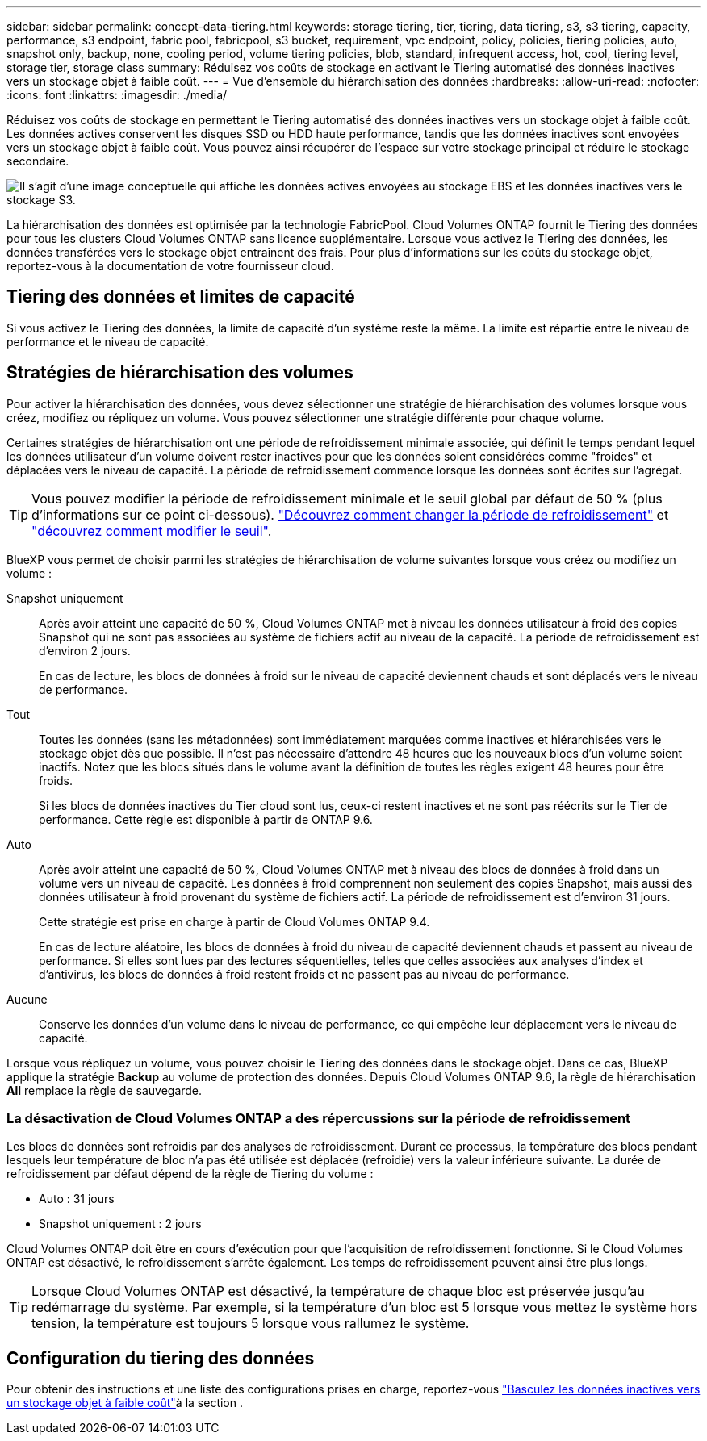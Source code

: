 ---
sidebar: sidebar 
permalink: concept-data-tiering.html 
keywords: storage tiering, tier, tiering, data tiering, s3, s3 tiering, capacity, performance, s3 endpoint, fabric pool, fabricpool, s3 bucket, requirement, vpc endpoint, policy, policies, tiering policies, auto, snapshot only, backup, none, cooling period, volume tiering policies, blob, standard, infrequent access, hot, cool, tiering level, storage tier, storage class 
summary: Réduisez vos coûts de stockage en activant le Tiering automatisé des données inactives vers un stockage objet à faible coût. 
---
= Vue d'ensemble du hiérarchisation des données
:hardbreaks:
:allow-uri-read: 
:nofooter: 
:icons: font
:linkattrs: 
:imagesdir: ./media/


[role="lead"]
Réduisez vos coûts de stockage en permettant le Tiering automatisé des données inactives vers un stockage objet à faible coût. Les données actives conservent les disques SSD ou HDD haute performance, tandis que les données inactives sont envoyées vers un stockage objet à faible coût. Vous pouvez ainsi récupérer de l'espace sur votre stockage principal et réduire le stockage secondaire.

image:diagram_data_tiering.png["Il s'agit d'une image conceptuelle qui affiche les données actives envoyées au stockage EBS et les données inactives vers le stockage S3."]

La hiérarchisation des données est optimisée par la technologie FabricPool. Cloud Volumes ONTAP fournit le Tiering des données pour tous les clusters Cloud Volumes ONTAP sans licence supplémentaire. Lorsque vous activez le Tiering des données, les données transférées vers le stockage objet entraînent des frais. Pour plus d'informations sur les coûts du stockage objet, reportez-vous à la documentation de votre fournisseur cloud.

ifdef::aws[]



== Tiering des données dans AWS

Lorsque vous activez le Tiering des données dans AWS, Cloud Volumes ONTAP utilise EBS comme Tier de performance pour les données actives et AWS S3 comme Tier de capacité pour les données inactives.

Tier de performance:: Le Tier de performance peut être des SSD polyvalents (gp3 ou gp2) ou des SSD IOPS provisionnés (io1).
+
--
Il n'est pas recommandé de faire le Tiering des données dans le stockage objet lors de l'utilisation de disques durs à débit optimisé (st1).

--
Des disques SSD/HDD FAS:: Un système Cloud Volumes ONTAP déplace les données inactives vers un seul compartiment S3.
+
--
BlueXP crée un compartiment S3 unique pour chaque environnement de travail et le nomme « fabric-pool-_cluster unique ». Un compartiment S3 différent n'est pas créé pour chaque volume.

Lorsque BlueXP crée le compartiment S3, il utilise les paramètres par défaut suivants :

* Classe de stockage : standard
* Chiffrement par défaut : désactivé
* Bloquer l'accès public : bloquer tous les accès publics
* Propriété d'objet : ACL activées
* Gestion des versions de compartiment : désactivée
* Verrouillage d'objet : désactivé


--
Classes de stockage:: La classe de stockage par défaut pour les données hiérarchisées dans AWS est _Standard_. La norme est idéale pour les données fréquemment consultées stockées dans plusieurs zones de disponibilité.
+
--
Si vous ne prévoyez pas d'accéder aux données inactives, vous pouvez réduire vos coûts de stockage en remplaçant la classe de stockage par l'une des catégories suivantes : _Intelligent Tiering_, _One-zone Infrequent Access_, _Standard-Infrequent Access_ ou _S3 Glacier Instant Retrieval_. Lorsque vous modifiez la classe de stockage, les données inactives commencent dans la classe de stockage Standard et sont transitions vers la classe de stockage que vous avez sélectionnée, si les données ne sont pas accessibles après 30 jours.

Si vous accédez aux données, les coûts d'accès sont plus élevés, prenez-en compte avant de modifier la classe de stockage. https://aws.amazon.com/s3/storage-classes["Documentation sur Amazon S3 : en savoir plus sur les classes de stockage Amazon S3"^].

Vous pouvez sélectionner une classe de stockage lors de la création de l'environnement de travail et la modifier ultérieurement. Pour obtenir des instructions sur la modification de la classe de stockage, reportez-vous link:task-tiering.html["Basculez les données inactives vers un stockage objet à faible coût"]à la .

La classe de stockage du Tiering des données est étendue au système - elle n'est pas par volume.

--


endif::aws[]

ifdef::azure[]



== Tiering des données dans Azure

Lorsque vous activez le Tiering des données dans Azure, Cloud Volumes ONTAP utilise des disques gérés Azure comme un Tier de performance pour les données actives et le stockage Azure Blob comme un Tier de capacité pour les données inactives.

Tier de performance:: Le Tier de performance peut être soit des disques SSD, soit des disques durs.
Des disques SSD/HDD FAS:: Un système Cloud Volumes ONTAP transfère les données inactives vers un seul conteneur Blob.
+
--
BlueXP crée un nouveau compte de stockage avec un conteneur pour chaque environnement de travail Cloud Volumes ONTAP. Le nom du compte de stockage est aléatoire. Un container différent n'est pas créé pour chaque volume.

BlueXP crée le compte de stockage avec les paramètres suivants :

* Tier d'accès : chaud
* Performance : standard
* Redondance : stockage redondant localement (LRS)
* Compte : StorageV2 (usage général v2)
* Transfert sécurisé requis pour les opérations d'API REST activées
* Accès à la clé du compte de stockage : activé
* Version TLS minimale : version 1.2
* Chiffrement de l'infrastructure : désactivé


--
Les niveaux d'accès au stockage:: Le niveau d'accès au stockage par défaut pour les données hiérarchisées dans Azure est le _hot_ Tier. Le Tier actif est idéal pour les données fréquemment utilisées dans le Tier de capacité.
+
--
Si vous ne prévoyez pas d'accéder aux données inactives du niveau de capacité, vous pouvez choisir le niveau de stockage _cool_ où les données inactives sont conservées pendant au moins 30 jours. Vous pouvez également opter pour le niveau _COLD_, où les données inactives sont stockées pendant au moins 90 jours. En fonction de vos besoins en stockage et de vos considérations de coût, vous pouvez sélectionner le Tier le mieux adapté à vos besoins. Lorsque vous définissez le niveau de stockage sur _cool_ ou _COLD_, les données de niveau de capacité inactives sont déplacées directement vers le Tier de stockage froid ou froid. Les tiers de données inactives et froides offrent des coûts de stockage plus faibles que le Tier actif, mais ils ont des coûts d'accès plus élevés. Il faut donc en tenir compte avant de modifier le Tier de stockage. Reportez-vous à la https://docs.microsoft.com/en-us/azure/storage/blobs/storage-blob-storage-tiers["Documentation Microsoft Azure : en savoir plus sur les tiers d'accès au stockage Azure Blob"^].

Vous pouvez sélectionner un niveau de stockage lorsque vous créez l'environnement de travail et le modifier ultérieurement. Pour plus d'informations sur la modification du niveau de stockage, reportez-vous link:task-tiering.html["Basculez les données inactives vers un stockage objet à faible coût"]à la section .

Le niveau d'accès au stockage pour le Tiering des données concerne l'ensemble du système - il ne s'agit pas de par volume.

--


endif::azure[]

ifdef::gcp[]



== Tiering des données dans Google Cloud

Lorsque vous activez le Tiering des données dans Google Cloud, Cloud Volumes ONTAP utilise des disques persistants comme Tier de performance pour les données actives et un compartiment Google Cloud Storage comme Tier de capacité pour les données inactives.

Tier de performance:: Le Tier de performance peut être soit des disques persistants SSD, soit des disques persistants équilibrés, soit des disques persistants standard.
Des disques SSD/HDD FAS:: Un système Cloud Volumes ONTAP transfère les données inactives vers un seul compartiment de stockage Google Cloud.
+
--
BlueXP crée un compartiment pour chaque environnement de travail et le nomme Fabric-pool-_cluster unique identificateur_. Un compartiment différent n'est pas créé pour chaque volume.

Lorsque BlueXP crée le compartiment, il utilise les paramètres par défaut suivants :

* Type d'emplacement : région
* Classe de stockage : standard
* Accès public : sous réserve de listes de contrôle d'accès d'objet
* Contrôle d'accès : grain fin
* Protection : aucune
* Chiffrement des données : clé gérée par Google


--
Classes de stockage:: La classe de stockage par défaut pour les données hiérarchisées est la classe _Standard Storage_. Si les données sont rarement utilisées, vous pouvez réduire vos coûts de stockage en utilisant _Nearline Storage_ ou _Coldline Storage_. Lorsque vous modifiez la classe de stockage, les données inactives suivantes sont transférées directement vers la classe que vous avez sélectionnée.
+
--

NOTE: Toutes les données inactives existantes conservent la classe de stockage par défaut lorsque vous modifiez la classe de stockage. Pour modifier la classe de stockage des données inactives existantes, vous devez effectuer la désignation manuellement.

Les coûts d'accès sont plus élevés si vous accédez aux données. Prenez donc ces considérations avant de changer la classe de stockage. Pour en savoir plus, reportez-vous https://cloud.google.com/storage/docs/storage-classes["Documentation Google Cloud : classes de stockage"^] à la section .

Vous pouvez sélectionner un niveau de stockage lorsque vous créez l'environnement de travail et le modifier ultérieurement. Pour plus d'informations sur la modification de la classe de stockage, reportez-vous link:task-tiering.html["Basculez les données inactives vers un stockage objet à faible coût"]à la section .

La classe de stockage du Tiering des données est étendue au système - elle n'est pas par volume.

--


endif::gcp[]



== Tiering des données et limites de capacité

Si vous activez le Tiering des données, la limite de capacité d'un système reste la même. La limite est répartie entre le niveau de performance et le niveau de capacité.



== Stratégies de hiérarchisation des volumes

Pour activer la hiérarchisation des données, vous devez sélectionner une stratégie de hiérarchisation des volumes lorsque vous créez, modifiez ou répliquez un volume. Vous pouvez sélectionner une stratégie différente pour chaque volume.

Certaines stratégies de hiérarchisation ont une période de refroidissement minimale associée, qui définit le temps pendant lequel les données utilisateur d'un volume doivent rester inactives pour que les données soient considérées comme "froides" et déplacées vers le niveau de capacité. La période de refroidissement commence lorsque les données sont écrites sur l'agrégat.


TIP: Vous pouvez modifier la période de refroidissement minimale et le seuil global par défaut de 50 % (plus d'informations sur ce point ci-dessous). http://docs.netapp.com/ontap-9/topic/com.netapp.doc.dot-mgng-stor-tier-fp/GUID-AD522711-01F9-4413-A254-929EAE871EBF.html["Découvrez comment changer la période de refroidissement"^] et http://docs.netapp.com/ontap-9/topic/com.netapp.doc.dot-mgng-stor-tier-fp/GUID-8FC4BFD5-F258-4AA6-9FCB-663D42D92CAA.html["découvrez comment modifier le seuil"^].

BlueXP vous permet de choisir parmi les stratégies de hiérarchisation de volume suivantes lorsque vous créez ou modifiez un volume :

Snapshot uniquement:: Après avoir atteint une capacité de 50 %, Cloud Volumes ONTAP met à niveau les données utilisateur à froid des copies Snapshot qui ne sont pas associées au système de fichiers actif au niveau de la capacité. La période de refroidissement est d'environ 2 jours.
+
--
En cas de lecture, les blocs de données à froid sur le niveau de capacité deviennent chauds et sont déplacés vers le niveau de performance.

--
Tout:: Toutes les données (sans les métadonnées) sont immédiatement marquées comme inactives et hiérarchisées vers le stockage objet dès que possible. Il n'est pas nécessaire d'attendre 48 heures que les nouveaux blocs d'un volume soient inactifs. Notez que les blocs situés dans le volume avant la définition de toutes les règles exigent 48 heures pour être froids.
+
--
Si les blocs de données inactives du Tier cloud sont lus, ceux-ci restent inactives et ne sont pas réécrits sur le Tier de performance. Cette règle est disponible à partir de ONTAP 9.6.

--
Auto:: Après avoir atteint une capacité de 50 %, Cloud Volumes ONTAP met à niveau des blocs de données à froid dans un volume vers un niveau de capacité. Les données à froid comprennent non seulement des copies Snapshot, mais aussi des données utilisateur à froid provenant du système de fichiers actif. La période de refroidissement est d'environ 31 jours.
+
--
Cette stratégie est prise en charge à partir de Cloud Volumes ONTAP 9.4.

En cas de lecture aléatoire, les blocs de données à froid du niveau de capacité deviennent chauds et passent au niveau de performance. Si elles sont lues par des lectures séquentielles, telles que celles associées aux analyses d'index et d'antivirus, les blocs de données à froid restent froids et ne passent pas au niveau de performance.

--
Aucune:: Conserve les données d'un volume dans le niveau de performance, ce qui empêche leur déplacement vers le niveau de capacité.


Lorsque vous répliquez un volume, vous pouvez choisir le Tiering des données dans le stockage objet. Dans ce cas, BlueXP applique la stratégie *Backup* au volume de protection des données. Depuis Cloud Volumes ONTAP 9.6, la règle de hiérarchisation *All* remplace la règle de sauvegarde.



=== La désactivation de Cloud Volumes ONTAP a des répercussions sur la période de refroidissement

Les blocs de données sont refroidis par des analyses de refroidissement. Durant ce processus, la température des blocs pendant lesquels leur température de bloc n'a pas été utilisée est déplacée (refroidie) vers la valeur inférieure suivante. La durée de refroidissement par défaut dépend de la règle de Tiering du volume :

* Auto : 31 jours
* Snapshot uniquement : 2 jours


Cloud Volumes ONTAP doit être en cours d'exécution pour que l'acquisition de refroidissement fonctionne. Si le Cloud Volumes ONTAP est désactivé, le refroidissement s'arrête également. Les temps de refroidissement peuvent ainsi être plus longs.


TIP: Lorsque Cloud Volumes ONTAP est désactivé, la température de chaque bloc est préservée jusqu'au redémarrage du système. Par exemple, si la température d'un bloc est 5 lorsque vous mettez le système hors tension, la température est toujours 5 lorsque vous rallumez le système.



== Configuration du tiering des données

Pour obtenir des instructions et une liste des configurations prises en charge, reportez-vous link:task-tiering.html["Basculez les données inactives vers un stockage objet à faible coût"]à la section .
